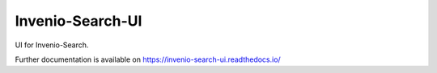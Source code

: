 ..
    This file is part of Invenio.
    Copyright (C) 2015 CERN.

    Invenio is free software; you can redistribute it
    and/or modify it under the terms of the GNU General Public License as
    published by the Free Software Foundation; either version 2 of the
    License, or (at your option) any later version.

    Invenio is distributed in the hope that it will be
    useful, but WITHOUT ANY WARRANTY; without even the implied warranty of
    MERCHANTABILITY or FITNESS FOR A PARTICULAR PURPOSE.  See the GNU
    General Public License for more details.

    You should have received a copy of the GNU General Public License
    along with Invenio; if not, write to the
    Free Software Foundation, Inc., 59 Temple Place, Suite 330, Boston,
    MA 02111-1307, USA.

    In applying this license, CERN does not
    waive the privileges and immunities granted to it by virtue of its status
    as an Intergovernmental Organization or submit itself to any jurisdiction.

===================
 Invenio-Search-UI
===================

.. image:: https://img.shields.io/travis/inveniosoftware/invenio-search-ui.svg
        :target: https://travis-ci.org/inveniosoftware/invenio-search-ui

.. image:: https://img.shields.io/coveralls/inveniosoftware/invenio-search-ui.svg
        :target: https://coveralls.io/r/inveniosoftware/invenio-search-ui

.. image:: https://img.shields.io/github/tag/inveniosoftware/invenio-search-ui.svg
        :target: https://github.com/inveniosoftware/invenio-search-ui/releases

.. image:: https://img.shields.io/pypi/dm/invenio-search-ui.svg
        :target: https://pypi.python.org/pypi/invenio-search-ui

.. image:: https://img.shields.io/github/license/inveniosoftware/invenio-search-ui.svg
        :target: https://github.com/inveniosoftware/invenio-search-ui/blob/master/LICENSE


UI for Invenio-Search.

Further documentation is available on
https://invenio-search-ui.readthedocs.io/
